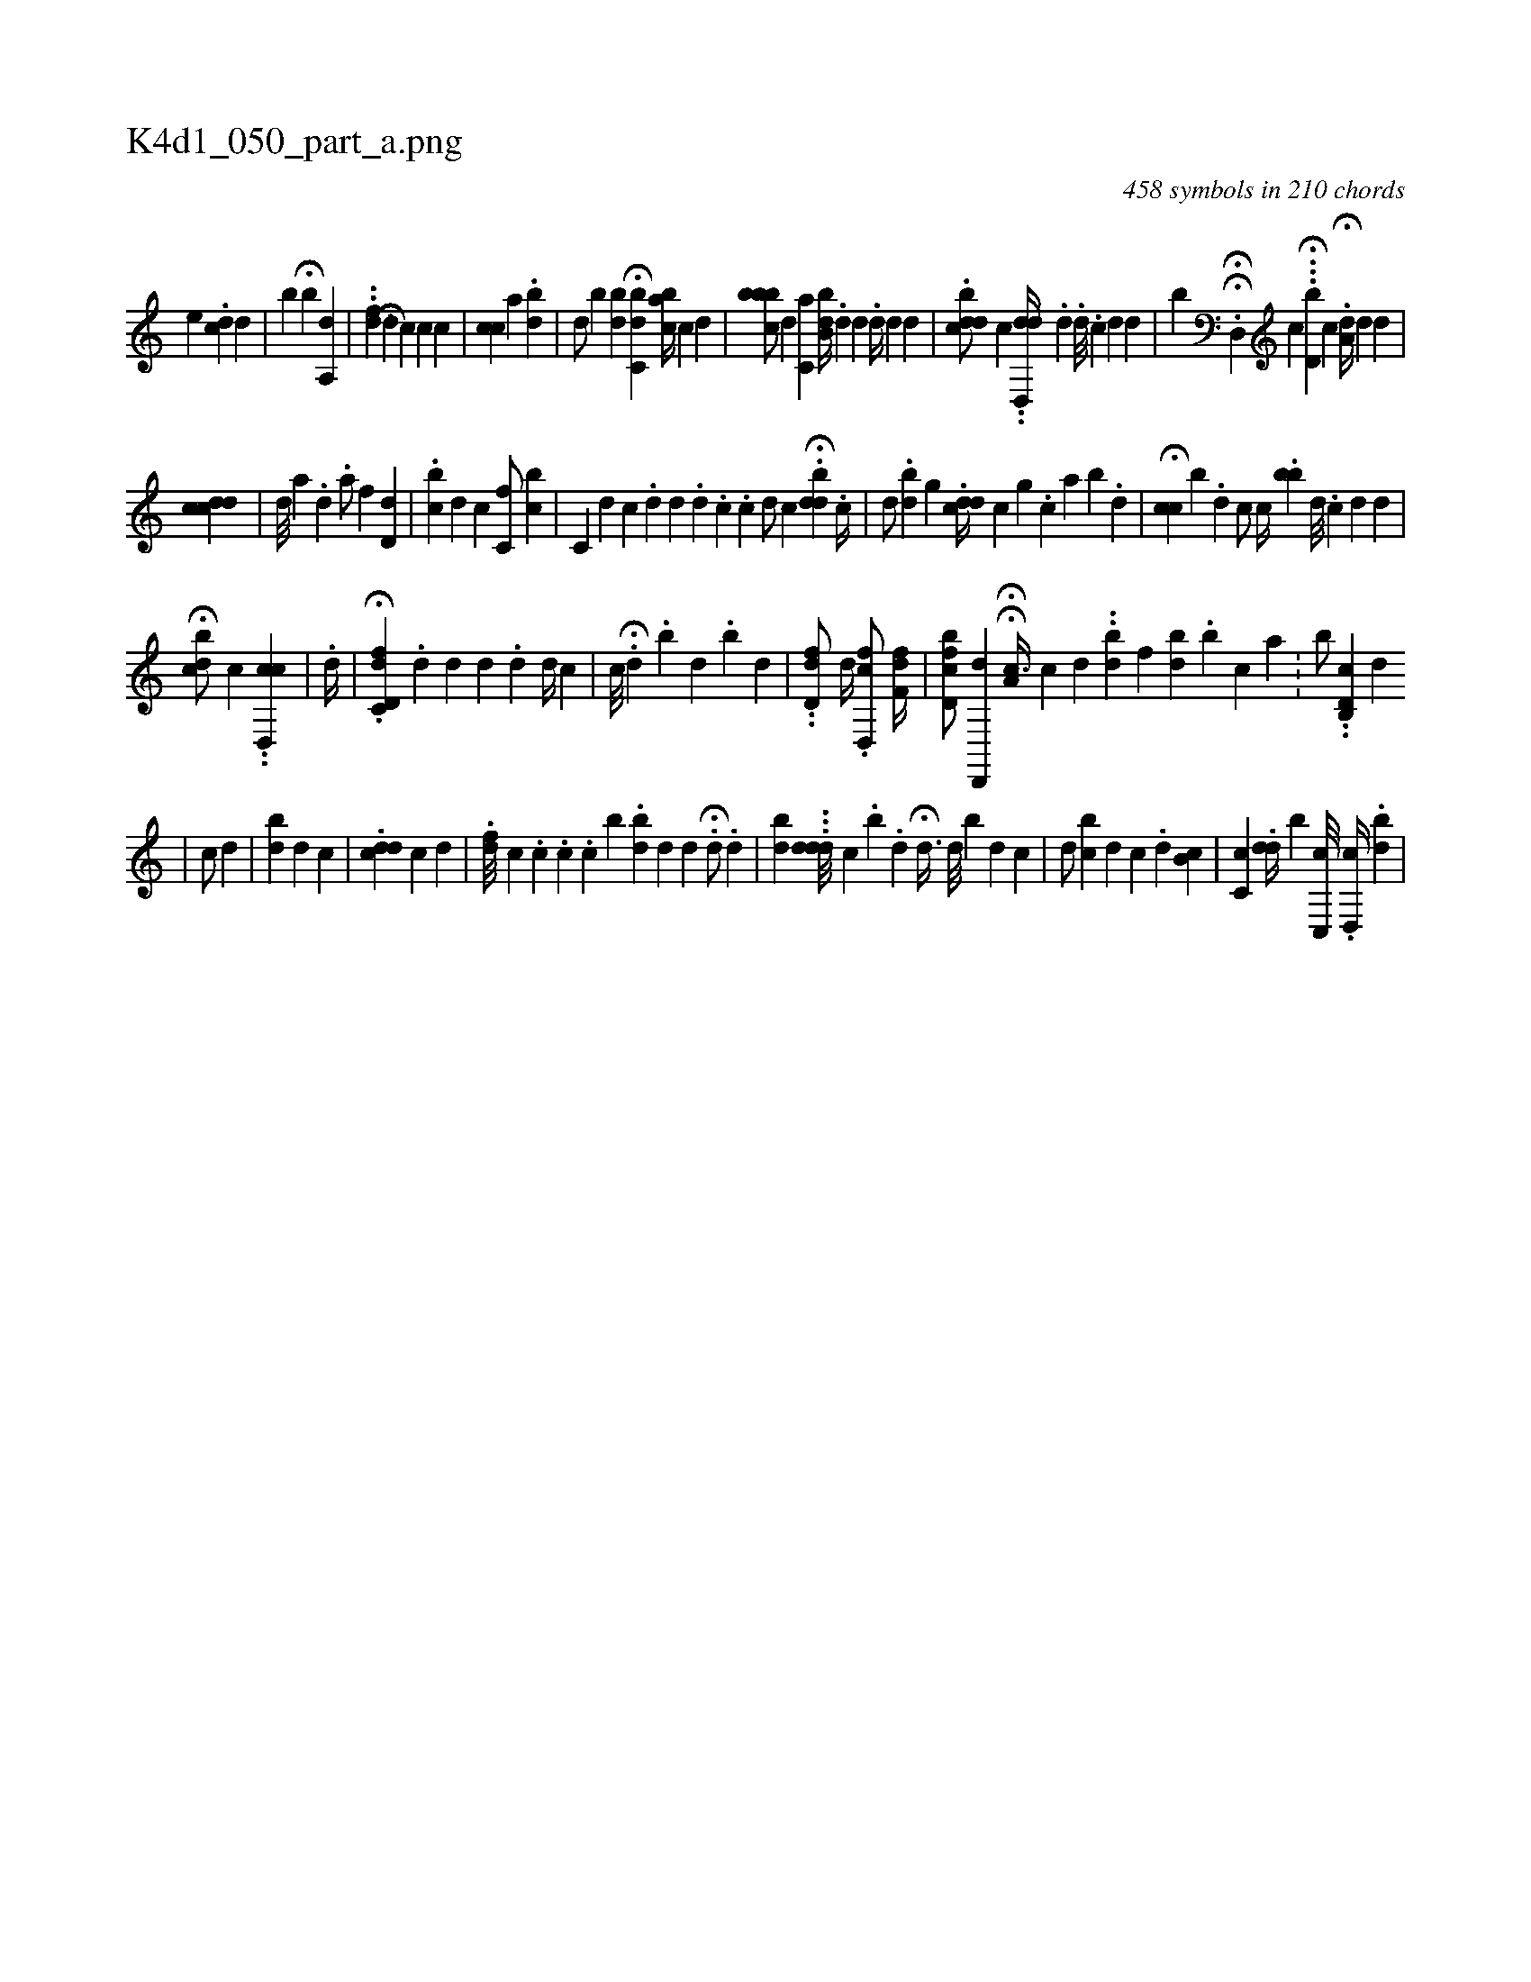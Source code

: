X:1
%
%%titleleft true
%%tabaddflags 0
%%tabrhstyle grid
%
T:K4d1_050_part_a.png
C:458 symbols in 210 chords
L:1/4
K:italiantab
%
[,,,e] .[,dc] [,,d] |\
	[,,,,i] [,b] H[,,b] [a,,#yid] |\
	..[,df] [,,,,h] H[,,,d] [,,,c] [,c] [,,,,i] [,,,,c] |\
	[,cc] [,,,,a1] .[,bd] |\
	[,,,d/] [,,,b] [,bd] H[,bc,d] [abc//] [,,,c] [,,,d] |\
	[cbbb/] [,,,d] [,,c,a] [,bb,d//] .[,d] [,,d] .[,,,,h] [,,,,d//] [,,,kd] [,,,,d] |\
	.[cbd#yd/] [i] [,c] ..[dd,,d//] .[d] .[,,,,,#y] [,,,,,d///] .[,,,,,c] [,,,,,d] [,,,,,d] |\
	[,,,b] HH.[#yd,,h/] [,,,c] H...[,,d,b] [,,,,c] H.[,,a,d//] [,,,,d] [,,,,d] |
%
[,,#ydcdc] |\
	[,d///] [,a] .[,,d] .[,,i] [a/] [,f] [,d,#yd] |\
	.[,cb#y] [,,,i] [,,,#y//] [,,,d] [,c] [,,c,f/] [,bc] |\
	[,c,#y///] [,,,d] [,,,c] .[,,d] [,,d] [,,#y] .[,,i] [,,d] .[,,c] .[,,c] [,,d/] [,,,c] .H[,bdd] .[,,,,c//] |\
	[,,d/] .[,bd] [,g] .[,cdd//] [,,,c] [,,,g] .[,,c] [,,a] [,,b] .[,,d] |\
	H[,cch///] [,b] .[,d] [,,,,c/] [,,,c//] .[,bb] [,,,,d///] .[,,,,c] [,,,,d] [,,,d] |
%
H[,bcd/] [,,,,c] ..[d,,cc] |\
	.[,,d//] |\
	.H[d,fc,d] .[d] [d] [d] [#y] .[d] [#yd//] [,,c] |\
	[,,,c///] H.[#y,d] .[,,b] [,,d] .[,,b] [,,i] [,,d1] |\
	..[,dd,f/] [,,,,d//] .[,d,,fc/]  [,,f,fd//] |\
	[ifbd,c/] [,d,,,d] HH[a,c3/8] [,,,c] [,,,d] ..[,bd#yi///] [,f] [bd] .[,b] [c] [a] .[#y] |\
	[,,,,,b/] ..[d,b,,c] [,,,,d] 
%
                             |\
	[,c/] [,,,#yd] |\
	[ibd] [,,,d] [,,,c] |\
	.[cdd] [,,,,c] [,,,,d] |\
	.[,fd///] [,,,,c] .[,c] .[,c] .[,c] [,b] .[ibd#y//] [,,,d] [d] .H[d/] .[,,,,,d] |\
	[#ydb] ...[,,ddd///] [,,,,c] .[,,b] .[,,,d] H[,,,,d3/8] [,,,,d///] [b#y] [d] [c] |\
	[,,,d/] [,,bc] [,,d] [,,c] .[,,,,d] [,,b,c] |\
	[,,c,c] .[,,,did//] [,,,,,b] [,,c,,i] [,,,c///] .[d,,c//] .[,,,i] [bd] |
% number of items: 458


